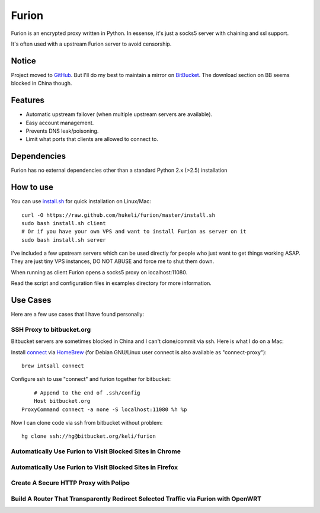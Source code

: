 Furion
======

Furion is an encrypted proxy written in Python. In essense, it's just a socks5 server with chaining and ssl support.

It's often used with a upstream Furion server to avoid censorship. 

Notice
------

Project moved to `GitHub <https://github.com/hukeli/furion>`_. 
But I'll do my best to maintain a mirror on `BitBucket <https://bitbucket.org/keli/furion>`_.
The download section on BB seems blocked in China though.

Features
--------

* Automatic upstream failover (when multiple upstream servers are available).
* Easy account management.
* Prevents DNS leak/poisoning.
* Limit what ports that clients are allowed to connect to.

Dependencies
------------

Furion has no external dependencies other than a standard Python 2.x (>2.5) installation 

How to use
----------

You can use `install.sh <https://githug.com/hukeli/furion/blob/master/install.sh>`_ 
for quick installation on Linux/Mac::

	curl -O https://raw.github.com/hukeli/furion/master/install.sh
	sudo bash install.sh client
	# Or if you have your own VPS and want to install Furion as server on it
	sudo bash install.sh server

I've included a few upstream servers which can be used directly 
for people who just want to get things working ASAP. 
They are just tiny VPS instances, DO NOT ABUSE and force me to shut them down.

When running as client Furion opens a socks5 proxy on localhost:11080.

Read the script and configuration files in examples directory for more information.

Use Cases
---------

Here are a few use cases that I have found personally:

SSH Proxy to bitbucket.org
^^^^^^^^^^^^^^^^^^^^^^^^^^

Bitbucket servers are sometimes blocked in China and I can't clone/commit via ssh.
Here is what I do on a Mac:

Install `connect <https://bitbucket.org/gotoh/connect/>`_ via `HomeBrew <http://mxcl.github.io/homebrew/>`_
(for Debian GNU/Linux user connect is also available as "connect-proxy")::

	brew intsall connect

Configure ssh to use "connect" and furion together for bitbucket::

	# Append to the end of .ssh/config
	Host bitbucket.org
    ProxyCommand connect -a none -S localhost:11080 %h %p

Now I can clone code via ssh from bitbucket without problem::

	hg clone ssh://hg@bitbucket.org/keli/furion

Automatically Use Furion to Visit Blocked Sites in Chrome
^^^^^^^^^^^^^^^^^^^^^^^^^^^^^^^^^^^^^^^^^^^^^^^^^^^^^^^^^

Automatically Use Furion to Visit Blocked Sites in Firefox
^^^^^^^^^^^^^^^^^^^^^^^^^^^^^^^^^^^^^^^^^^^^^^^^^^^^^^^^^

Create A Secure HTTP Proxy with Polipo
^^^^^^^^^^^^^^^^^^^^^^^^^^^^^^^^^^^^^^

Build A Router That Transparently Redirect Selected Traffic via Furion with OpenWRT
^^^^^^^^^^^^^^^^^^^^^^^^^^^^^^^^^^^^^^^^^^^^^^^^^^^^^^^^^^^^^^^^^^^^^^^^^^^^^^^^^^^^




